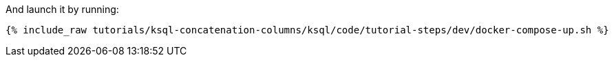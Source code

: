 And launch it by running:

+++++
<pre class="snippet"><code class="shell">{% include_raw tutorials/ksql-concatenation-columns/ksql/code/tutorial-steps/dev/docker-compose-up.sh %}</code></pre>
+++++